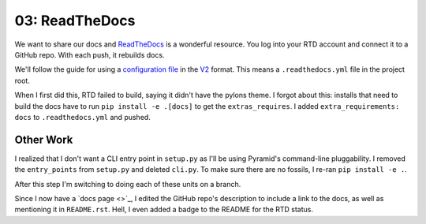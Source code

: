===============
03: ReadTheDocs
===============

We want to share our docs and `ReadTheDocs <https://readthedocs.org>`_
is a wonderful resource. You log into your RTD account and connect it to
a GitHub repo. With each push, it rebuilds docs.

We'll follow the guide for using a
`configuration file <https://docs.readthedocs.io/en/latest/config-file/index.html>`_
in the
`V2 <https://docs.readthedocs.io/en/latest/config-file/v2.html>`_ format.
This means a ``.readthedocs.yml`` file in the project root.

When I first did this, RTD failed to build, saying it didn't have the
pylons theme. I forgot about this: installs that need to build the docs
have to run ``pip install -e .[docs]`` to get the ``extras_requires``.
I added ``extra_requirements: docs`` to ``.readthedocs.yml`` and pushed.

Other Work
==========

I realized that I don't want a CLI entry point in ``setup.py`` as I'll be
using Pyramid's command-line pluggability. I removed the ``entry_points``
from ``setup.py`` and deleted ``cli.py``. To make sure there are no
fossils, I re-ran ``pip install -e .``.

After this step I'm switching to doing each of these units on a branch.

Since I now have a
`docs page <>`_, I edited the GitHub repo's description to include a link to
the docs, as well as mentioning it in ``README.rst``. Hell, I even added a
badge to the README for the RTD status.